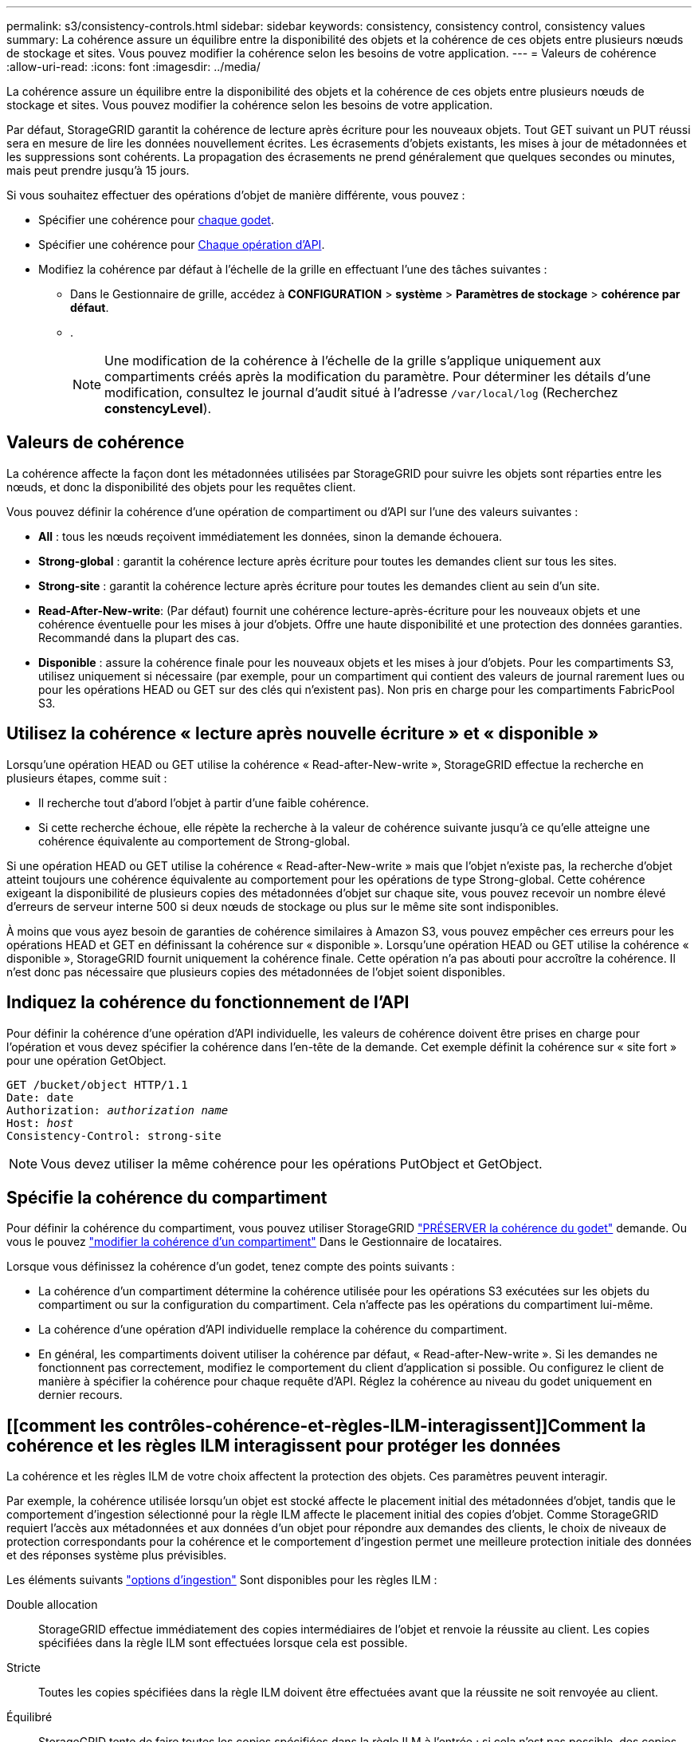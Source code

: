 ---
permalink: s3/consistency-controls.html 
sidebar: sidebar 
keywords: consistency, consistency control, consistency values 
summary: La cohérence assure un équilibre entre la disponibilité des objets et la cohérence de ces objets entre plusieurs nœuds de stockage et sites. Vous pouvez modifier la cohérence selon les besoins de votre application. 
---
= Valeurs de cohérence
:allow-uri-read: 
:icons: font
:imagesdir: ../media/


[role="lead"]
La cohérence assure un équilibre entre la disponibilité des objets et la cohérence de ces objets entre plusieurs nœuds de stockage et sites. Vous pouvez modifier la cohérence selon les besoins de votre application.

Par défaut, StorageGRID garantit la cohérence de lecture après écriture pour les nouveaux objets. Tout GET suivant un PUT réussi sera en mesure de lire les données nouvellement écrites. Les écrasements d'objets existants, les mises à jour de métadonnées et les suppressions sont cohérents. La propagation des écrasements ne prend généralement que quelques secondes ou minutes, mais peut prendre jusqu'à 15 jours.

Si vous souhaitez effectuer des opérations d'objet de manière différente, vous pouvez :

* Spécifier une cohérence pour <<bucket-consistency-control,chaque godet>>.
* Spécifier une cohérence pour <<api-operation-consistency-control,Chaque opération d'API>>.
* Modifiez la cohérence par défaut à l'échelle de la grille en effectuant l'une des tâches suivantes :
+
** Dans le Gestionnaire de grille, accédez à *CONFIGURATION* > *système* > *Paramètres de stockage* > *cohérence par défaut*.
** .
+

NOTE: Une modification de la cohérence à l'échelle de la grille s'applique uniquement aux compartiments créés après la modification du paramètre. Pour déterminer les détails d'une modification, consultez le journal d'audit situé à l'adresse `/var/local/log` (Recherchez *constencyLevel*).







== Valeurs de cohérence

La cohérence affecte la façon dont les métadonnées utilisées par StorageGRID pour suivre les objets sont réparties entre les nœuds, et donc la disponibilité des objets pour les requêtes client.

Vous pouvez définir la cohérence d'une opération de compartiment ou d'API sur l'une des valeurs suivantes :

* *All* : tous les nœuds reçoivent immédiatement les données, sinon la demande échouera.
* *Strong-global* : garantit la cohérence lecture après écriture pour toutes les demandes client sur tous les sites.
* *Strong-site* : garantit la cohérence lecture après écriture pour toutes les demandes client au sein d'un site.
* *Read-After-New-write*: (Par défaut) fournit une cohérence lecture-après-écriture pour les nouveaux objets et une cohérence éventuelle pour les mises à jour d'objets. Offre une haute disponibilité et une protection des données garanties. Recommandé dans la plupart des cas.
* *Disponible* : assure la cohérence finale pour les nouveaux objets et les mises à jour d'objets. Pour les compartiments S3, utilisez uniquement si nécessaire (par exemple, pour un compartiment qui contient des valeurs de journal rarement lues ou pour les opérations HEAD ou GET sur des clés qui n'existent pas). Non pris en charge pour les compartiments FabricPool S3.




== Utilisez la cohérence « lecture après nouvelle écriture » et « disponible »

Lorsqu'une opération HEAD ou GET utilise la cohérence « Read-after-New-write », StorageGRID effectue la recherche en plusieurs étapes, comme suit :

* Il recherche tout d'abord l'objet à partir d'une faible cohérence.
* Si cette recherche échoue, elle répète la recherche à la valeur de cohérence suivante jusqu'à ce qu'elle atteigne une cohérence équivalente au comportement de Strong-global.


Si une opération HEAD ou GET utilise la cohérence « Read-after-New-write » mais que l'objet n'existe pas, la recherche d'objet atteint toujours une cohérence équivalente au comportement pour les opérations de type Strong-global. Cette cohérence exigeant la disponibilité de plusieurs copies des métadonnées d'objet sur chaque site, vous pouvez recevoir un nombre élevé d'erreurs de serveur interne 500 si deux nœuds de stockage ou plus sur le même site sont indisponibles.

À moins que vous ayez besoin de garanties de cohérence similaires à Amazon S3, vous pouvez empêcher ces erreurs pour les opérations HEAD et GET en définissant la cohérence sur « disponible ». Lorsqu'une opération HEAD ou GET utilise la cohérence « disponible », StorageGRID fournit uniquement la cohérence finale. Cette opération n'a pas abouti pour accroître la cohérence. Il n'est donc pas nécessaire que plusieurs copies des métadonnées de l'objet soient disponibles.



== [[api-operation-Consistency-control]]Indiquez la cohérence du fonctionnement de l'API

Pour définir la cohérence d'une opération d'API individuelle, les valeurs de cohérence doivent être prises en charge pour l'opération et vous devez spécifier la cohérence dans l'en-tête de la demande. Cet exemple définit la cohérence sur « site fort » pour une opération GetObject.

[listing, subs="specialcharacters,quotes"]
----
GET /bucket/object HTTP/1.1
Date: date
Authorization: _authorization name_
Host: _host_
Consistency-Control: strong-site
----

NOTE: Vous devez utiliser la même cohérence pour les opérations PutObject et GetObject.



== [[bucket-Consistency-control]]Spécifie la cohérence du compartiment

Pour définir la cohérence du compartiment, vous pouvez utiliser StorageGRID link:put-bucket-consistency-request.html["PRÉSERVER la cohérence du godet"] demande. Ou vous le pouvez link:../tenant/manage-bucket-consistency.html#change-bucket-consistency["modifier la cohérence d'un compartiment"] Dans le Gestionnaire de locataires.

Lorsque vous définissez la cohérence d'un godet, tenez compte des points suivants :

* La cohérence d'un compartiment détermine la cohérence utilisée pour les opérations S3 exécutées sur les objets du compartiment ou sur la configuration du compartiment. Cela n'affecte pas les opérations du compartiment lui-même.
* La cohérence d'une opération d'API individuelle remplace la cohérence du compartiment.
* En général, les compartiments doivent utiliser la cohérence par défaut, « Read-after-New-write ». Si les demandes ne fonctionnent pas correctement, modifiez le comportement du client d'application si possible. Ou configurez le client de manière à spécifier la cohérence pour chaque requête d'API. Réglez la cohérence au niveau du godet uniquement en dernier recours.




== [[comment les contrôles-cohérence-et-règles-ILM-interagissent]]Comment la cohérence et les règles ILM interagissent pour protéger les données

La cohérence et les règles ILM de votre choix affectent la protection des objets. Ces paramètres peuvent interagir.

Par exemple, la cohérence utilisée lorsqu'un objet est stocké affecte le placement initial des métadonnées d'objet, tandis que le comportement d'ingestion sélectionné pour la règle ILM affecte le placement initial des copies d'objet. Comme StorageGRID requiert l'accès aux métadonnées et aux données d'un objet pour répondre aux demandes des clients, le choix de niveaux de protection correspondants pour la cohérence et le comportement d'ingestion permet une meilleure protection initiale des données et des réponses système plus prévisibles.

Les éléments suivants link:../ilm/data-protection-options-for-ingest.html["options d'ingestion"] Sont disponibles pour les règles ILM :

Double allocation:: StorageGRID effectue immédiatement des copies intermédiaires de l'objet et renvoie la réussite au client. Les copies spécifiées dans la règle ILM sont effectuées lorsque cela est possible.
Stricte:: Toutes les copies spécifiées dans la règle ILM doivent être effectuées avant que la réussite ne soit renvoyée au client.
Équilibré:: StorageGRID tente de faire toutes les copies spécifiées dans la règle ILM à l'entrée ; si cela n'est pas possible, des copies intermédiaires sont effectuées et le client est renvoyé avec succès. Les copies spécifiées dans la règle ILM sont effectuées lorsque cela est possible.




== Exemple d'interaction entre la règle de cohérence et la règle ILM

Supposons que vous disposez d'un grid à deux sites avec la règle ILM suivante et la cohérence suivante :

* *Règle ILM* : créez deux copies d'objet, une sur le site local et une sur un site distant. Utiliser un comportement d'ingestion strict.
* *Cohérence* : fort-global (les métadonnées d'objet sont immédiatement distribuées à tous les sites).


Lorsqu'un client stocke un objet dans la grille, StorageGRID effectue à la fois des copies d'objet et distribue les métadonnées aux deux sites avant de rétablir la réussite du client.

L'objet est entièrement protégé contre la perte au moment du message d'ingestion. Par exemple, si le site local est perdu peu de temps après l'ingestion, des copies des données de l'objet et des métadonnées de l'objet existent toujours sur le site distant. L'objet est entièrement récupérable.

Si vous avez utilisé la même règle ILM et la même cohérence site forte, le client peut recevoir un message de réussite après la réplication des données de l'objet vers le site distant, mais avant la distribution des métadonnées de l'objet. Dans ce cas, le niveau de protection des métadonnées d'objet ne correspond pas au niveau de protection des données d'objet. Si le site local est perdu peu de temps après l'ingestion, les métadonnées d'objet sont perdues. Impossible de récupérer l'objet.

L'inter-relation entre la cohérence et les règles ILM peut être complexe. Contactez NetApp si vous avez besoin d'aide.
